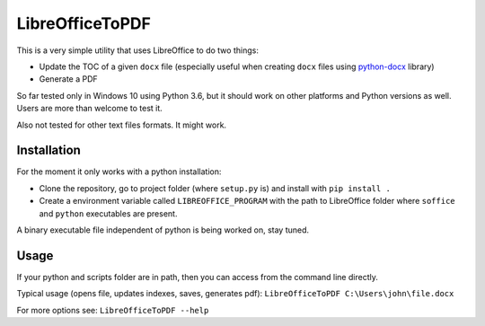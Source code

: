 LibreOfficeToPDF
================
This is a very simple utility that uses LibreOffice to do two things:

- Update the TOC of a given ``docx`` file (especially useful when creating ``docx`` files using `python-docx`_ library)
- Generate a PDF

So far tested only in Windows 10 using Python 3.6, but it should work on other platforms and Python versions as well. Users are more than welcome to test it.

Also not tested for other text files formats. It might work.

.. _python-docx: https://github.com/python-openxml/python-docx

Installation
------------
For the moment it only works with a python installation:

- Clone the repository, go to project folder (where ``setup.py`` is) and install with ``pip install .``
- Create a environment variable called ``LIBREOFFICE_PROGRAM`` with the path to LibreOffice folder where ``soffice`` and ``python`` executables are present.

A binary executable file independent of python is being worked on, stay tuned.

Usage
-----
If your python and scripts folder are in path, then you can access from the command line directly.

Typical usage (opens file, updates indexes, saves, generates pdf):
``LibreOfficeToPDF C:\Users\john\file.docx``

For more options see:
``LibreOfficeToPDF --help``

